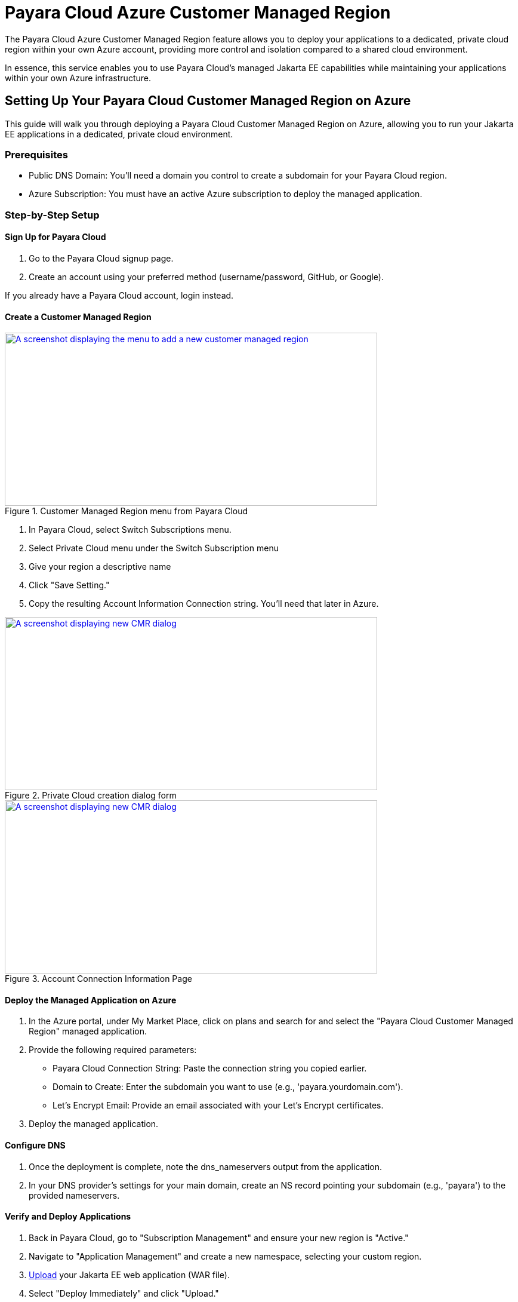 = Payara Cloud Azure Customer Managed Region

The Payara Cloud Azure Customer Managed Region feature allows you to deploy your applications to a dedicated, private cloud region within your own Azure account, providing more control and isolation compared to a shared cloud environment.

In essence, this service enables you to use Payara Cloud's managed Jakarta EE capabilities while maintaining your applications within your own Azure infrastructure.

== Setting Up Your Payara Cloud Customer Managed Region on Azure

This guide will walk you through deploying a Payara Cloud Customer Managed Region on Azure, allowing you to run your Jakarta EE applications in a dedicated, private cloud environment.

=== Prerequisites

* Public DNS Domain: You'll need a domain you control to create a subdomain for your Payara Cloud region.
* Azure Subscription: You must have an active Azure subscription to deploy the managed application.


=== Step-by-Step Setup

==== Sign Up for Payara Cloud

. Go to the Payara Cloud signup page.
. Create an account using your preferred method (username/password, GitHub, or Google).

If you already have a Payara Cloud account, login instead.

==== Create a Customer Managed Region

.Customer Managed Region menu from Payara Cloud
image::docs:ROOT:how-to-guides/cmr/cmr-1.png[A screenshot displaying the menu to add a new customer managed region,width=624,height=290,window="_blank", link="{imagesdir}/how-to-guides/cmr/cmr-1.png"]
. In Payara Cloud, select Switch Subscriptions menu.
. Select Private Cloud menu under the Switch Subscription menu

. Give your region a descriptive name
. Click "Save Setting."
. Copy the resulting Account Information Connection string. You'll need that later in Azure.

.Private Cloud creation dialog form
image::docs:ROOT:how-to-guides/cmr/cmr-2.png[A screenshot displaying new CMR dialog,width=624,height=290,window="_blank", link="{imagesdir}/how-to-guides/cmr/cmr-2.png"]


.Account Connection Information Page
image::docs:ROOT:how-to-guides/cmr/cmr-3.png[A screenshot displaying new CMR dialog,width=624,height=290,window="_blank", link="{imagesdir}/how-to-guides/cmr/cmr-3.png"]


==== Deploy the Managed Application on Azure

. In the Azure portal, under My Market Place, click on plans and search for and select the "Payara Cloud Customer Managed Region" managed application.

. Provide the following required parameters:
*** Payara Cloud Connection String: Paste the connection string you copied earlier.
*** Domain to Create: Enter the subdomain you want to use (e.g., 'payara.yourdomain.com').
*** Let's Encrypt Email: Provide an email associated with your Let's Encrypt certificates.
. Deploy the managed application.

==== Configure DNS

. Once the deployment is complete, note the dns_nameservers output from the application.
. In your DNS provider's settings for your main domain, create an NS record pointing your subdomain (e.g., 'payara') to the provided nameservers.

==== Verify and Deploy Applications

. Back in Payara Cloud, go to "Subscription Management" and ensure your new region is "Active."
. Navigate to "Application Management" and create a new namespace, selecting your custom region.
. xref:user-guides/common/application/Deploying an Application.adoc[Upload] your Jakarta EE web application (WAR file).
. Select "Deploy Immediately" and click "Upload."
. Once deployed, you can access your application using the provided URL.

=== Important Notes

If you encounter a certificate error, it might be because the Let's Encrypt certificate hasn't been issued yet.
Make sure your DNS settings are correct, and wait a few minutes.
You can monitor application logs within the Payara Cloud interface.
